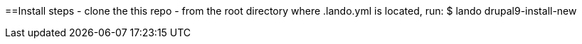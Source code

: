 ==Install steps
- clone the this repo
- from the root directory where .lando.yml is located, run:
  $ lando drupal9-install-new